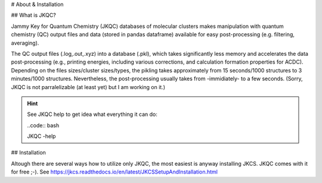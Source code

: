 # About & Installation

## What is JKQC?

Jammy Key for Quantum Chemistry (JKQC) databases of molecular clusters makes manipulation with quantum chemistry (QC) output files and data (stored in pandas dataframe) available for easy post-processing (e.g. filtering, averaging).

The QC output files (.log,.out,.xyz) into a database (.pkl), which takes significantly less memory and accelerates the data post-processing (e.g., printing energies, including various corrections, and calculation formation properties for ACDC). Depending on the files sizes/cluster sizes/types, the pikling takes approximately from 15 seconds/1000 structures to 3 minutes/1000 structures. Nevertheless, the post-processing usually takes from -immidiately- to a few seconds. (Sorry, JKQC is not parralelizable (at least yet) but I am working on it.)

.. hint::

   See JKQC help to get idea what everything it can do:
   
   ..code:: bash
   
   JKQC -help

## Installation


Altough there are several ways how to utilize only JKQC, the most easiest is anyway installing JKCS. JKQC comes with it for free ;-). See https://jkcs.readthedocs.io/en/latest/JKCSSetupAndInstallation.html



